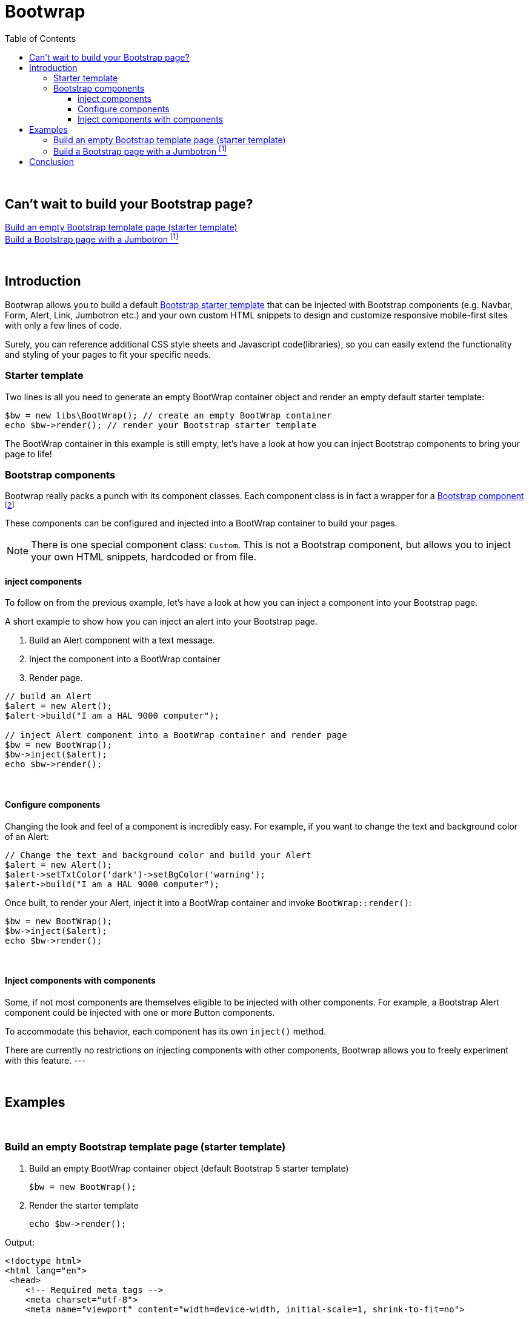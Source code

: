= Bootwrap
:toc: left
:toclevels: 5
:icons: font

{empty} +


== Can't wait to build your Bootstrap page? +
<<anchor-1>> +
<<anchor-2>>

{empty} +

== Introduction
Bootwrap allows you to build a default link:https://getbootstrap.com/docs/5.0/getting-started/introduction/#starter-template[Bootstrap starter template] that can be injected with Bootstrap components (e.g. Navbar, Form, Alert, Link, Jumbotron etc.) and your own custom HTML snippets to design and customize responsive mobile-first sites with only a few lines of code.

Surely, you can reference additional CSS style sheets and Javascript code(libraries), so you can easily extend the functionality and styling of your pages to fit your specific needs.

=== Starter template
Two lines is all you need to generate an empty BootWrap container object and render an empty default starter template:
[source,php]
----
$bw = new libs\BootWrap(); // create an empty BootWrap container
echo $bw->render(); // render your Bootstrap starter template
----
The BootWrap container in this example is still empty, let's have a look at how you can inject Bootstrap components to bring your page to life!

=== Bootstrap components
Bootwrap really packs a punch with its component classes. Each component class is in fact a wrapper for a link:https://getbootstrap.com/docs/5.0/components/accordion/[Bootstrap component] footnote:[Bootstrap 5 components, unless otherwise mentioned.]

These components can be configured and injected into a BootWrap container to build your pages.

NOTE: There is one special component class: `Custom`. This is not a Bootstrap component, but allows you to inject your own HTML snippets, hardcoded or from file.

==== inject components
To follow on from the previous example, let's have a look at how you can inject a component into your Bootstrap page.

A short example to show how you can inject an alert into your Bootstrap page.

1. Build an Alert component with a text message.
2. Inject the component into a BootWrap container
3. Render page.

[source,php]
----
// build an Alert
$alert = new Alert();
$alert->build("I am a HAL 9000 computer");

// inject Alert component into a BootWrap container and render page
$bw = new BootWrap();
$bw->inject($alert);
echo $bw->render();
----

{empty} +

==== Configure components
Changing the look and feel of a component is incredibly easy. For example, if you want to change the text and background color of an Alert:

[source,php]
----
// Change the text and background color and build your Alert
$alert = new Alert();
$alert->setTxtColor('dark')->setBgColor('warning');
$alert->build("I am a HAL 9000 computer");
----
Once built, to render your Alert, inject it into a BootWrap container and invoke `BootWrap::render()`:
[source,php]
----
$bw = new BootWrap();
$bw->inject($alert);
echo $bw->render();
----
{empty} +

==== Inject components with components
Some, if not most components are themselves eligible to be injected with other components. For example, a Bootstrap Alert component could be injected with one or more Button components.

To accommodate this behavior, each component has its own `inject()` method.

There are currently no restrictions on injecting components with other components, Bootwrap allows you to freely experiment with this feature.
---

{empty} +

== Examples
{empty} +

[[anchor-1]]
=== Build an empty Bootstrap template page (starter template)

1. Build an empty BootWrap container object (default Bootstrap 5 starter template)
[source,php]
$bw = new BootWrap();

2. Render the starter template
[source,php]
echo $bw->render();

Output:
[source,html]
----
<!doctype html>
<html lang="en">
 <head>
    <!-- Required meta tags -->
    <meta charset="utf-8">
    <meta name="viewport" content="width=device-width, initial-scale=1, shrink-to-fit=no">

    <!-- Bootstrap5 and 'other' CSS -->
    <link href="https://cdn.jsdelivr.net/npm/bootstrap@5.0.0-beta2/dist/css/bootstrap.min.css" rel="stylesheet" integrity="sha384-BmbxuPwQa2lc/FVzBcNJ7UAyJxM6wuqIj61tLrc4wSX0szH/Ev+nYRRuWlolflfl" crossorigin="anonymous">

    <title>Bootwrap</title>
 </head>
 <body>

    <header class="page-header">
	</header>

    <main class="page-body">
	</main>

    <!-- Bootstrap5 and 'other' Javascript libraries-->
    <script src="https://cdn.jsdelivr.net/npm/bootstrap@5.0.0-beta2/dist/js/bootstrap.bundle.min.js" integrity="sha384-b5kHyXgcpbZJO/tY9Ul7kGkf1S0CWuKcCD38l8YkeH8z8QjE0GmW1gYU5S9FOnJ0" crossorigin="anonymous"></script>

 </body>
</html>
----

{empty} +

[[anchor-2]]
=== Build a Bootstrap page with a Jumbotron footnoteref:[jumbotron, Jumbotron is no longer a component in Bootstrap 5 - we have built a replica and included it in Bootwrap]

*1. Build* a jumbotron with a title saying 'Bootwrap Snazzy'
[source,php]
----
$jumbotron = new Jumbotron();
$jumbotron->build('Bootwrap Snazzy');
----
*2. Inject* the Jumbotron
[source,php]
----
$bw = new BootWrap(); // build default starter template
$bw->inject($jumbotron); // inject component
----
*3. Render* the Bootstrap page with Jumbotron
[source,php]
----
echo $bw->render(); // render page
----

Output
[source,html]
----

<!doctype html>
<html lang="en">
 <head>
    <!-- Required meta tags -->
    <meta charset="utf-8">
    <meta name="viewport" content="width=device-width, initial-scale=1, shrink-to-fit=no">

    <!-- Bootstrap5 and 'other' CSS -->
    <link href="https://cdn.jsdelivr.net/npm/bootstrap@5.0.0-beta2/dist/css/bootstrap.min.css" rel="stylesheet" integrity="sha384-BmbxuPwQa2lc/FVzBcNJ7UAyJxM6wuqIj61tLrc4wSX0szH/Ev+nYRRuWlolflfl" crossorigin="anonymous">

    <title>Bootwrap</title>
 </head>
 <body>

    <header class="page-header">
	</header>

    <main class="page-body">
    <div class=" bg-dark text-secondary p-3 rounded-3 m-3">
      <h1 class="display-4">BootWrap Snazzy!</h1>
      <p class="lead"></p>
      <hr class="my-4">
      <p></p>
    </div>

	</main>

    <!-- Bootstrap5 and 'other' Javascript libraries-->
    <script src="https://cdn.jsdelivr.net/npm/bootstrap@5.0.0-beta2/dist/js/bootstrap.bundle.min.js" integrity="sha384-b5kHyXgcpbZJO/tY9Ul7kGkf1S0CWuKcCD38l8YkeH8z8QjE0GmW1gYU5S9FOnJ0" crossorigin="anonymous"></script>

 </body>
</html>
----

{empty} +

== Conclusion
{empty} +
Two code examples to show how easy it really is: +

.Create a Bootstrap starter template
. *Create an empty BootWrap container*
[source,php]
$bw = new BootWrap();

. *Render*
[source,php]
echo $bw->render();

{empty} +

.Create a Bootstrap page with a Jumbotron footnoteref:[jumbotron] that says 'BootWrap Snazzy!'
. *Build* Jumbotron
[source,php]
$jumbotron = new Jumbotron();
$jumbotron->build('BootWrap Snazzy!');

. *Inject* Jumbotron
[source,php]
$bw = new BootWrap();
$bw->inject($jumbotron); // inject component

. *Render* Bootstrap page with Jumbotron
[source,php]
echo $bw->render();

{empty} +
